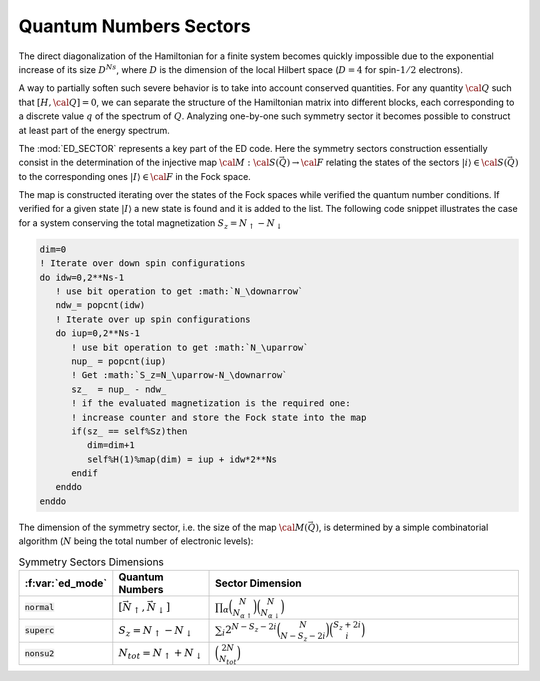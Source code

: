 Quantum Numbers Sectors
============================

The direct diagonalization of the Hamiltonian for a finite system
becomes quickly impossible due to the exponential increase of its
size :math:`D^{Ns}`, where :math:`D` is the dimension of the local
Hilbert space (:math:`D=4` for spin-:math:`1/2` electrons).

A way to partially soften such severe behavior is to take into account
conserved quantities. For any quantity :math:`{\cal Q}` such that
:math:`[H,{\cal Q}]=0`,  we can separate the structure of the
Hamiltonian matrix into different blocks, each corresponding to a
discrete value :math:`q` of the spectrum of :math:`Q`.
Analyzing one-by-one such symmetry sector it becomes possible to
construct at least part of the energy spectrum.


The :mod:`ED_SECTOR` represents a key part of the ED code. Here the
symmetry sectors construction  essentially consist in the determination of the
injective map :math:`{\cal M}:{\cal S}(\vec{Q})\rightarrow{\cal F}`
relating the states of the sectors :math:`|i\rangle\in{\cal
S}(\vec{Q})` to the corresponding ones :math:`|I\rangle\in{\cal F}` in
the Fock space.

The map is constructed iterating over the states of the Fock spaces
while verified the quantum number conditions. If verified for a given
state :math:`|I\rangle` a new state is found and it is added to the
list. The following code snippet illustrates the case for a system
conserving the total magnetization :math:`S_z=N_\uparrow-N_\downarrow`

.. code-block:: fortran

       dim=0
       ! Iterate over down spin configurations
       do idw=0,2**Ns-1
          ! use bit operation to get :math:`N_\downarrow`
          ndw_= popcnt(idw)
	  ! Iterate over up spin configurations
          do iup=0,2**Ns-1
             ! use bit operation to get :math:`N_\uparrow`
             nup_ = popcnt(iup)
	     ! Get :math:`S_z=N_\uparrow-N_\downarrow`
             sz_  = nup_ - ndw_
	     ! if the evaluated magnetization is the required one:
	     ! increase counter and store the Fock state into the map
             if(sz_ == self%Sz)then
                dim=dim+1
                self%H(1)%map(dim) = iup + idw*2**Ns
             endif
          enddo
       enddo

   
The dimension of the symmetry sector, i.e. the size of  the map
:math:`{\cal M}(\vec{Q})`, is determined by a simple combinatorial
algorithm  (:math:`N` being the total number of electronic levels):


.. list-table:: Symmetry Sectors Dimensions
   :widths: 10 10 80
   :header-rows: 1

   * - :f:var:`ed_mode`
     - Quantum Numbers
     - Sector Dimension
       
   * - :code:`normal`
     - :math:`[\vec{N}_\uparrow,\vec{N}_\downarrow]`
     - :math:`\prod_{\alpha}\binom{N}{N_{\alpha\uparrow}}\binom{N}{N_{\alpha\downarrow}}`
       
   * - :code:`superc`
     - :math:`S_z=N_\uparrow-N_\downarrow`
     - :math:`\sum_i 2^{N-S_z-2i}\binom{N}{N-S_z-2i}\binom{S_z+2i}{i}`

   * - :code:`nonsu2`
     - :math:`N_{tot}=N_\uparrow+N_\downarrow`
     - :math:`\binom{2N}{N_{tot}}`




.. f:automodule::   ed_sector
   :members: build_sector,map_allocate,get_sector,get_quantumnumbers,get_dim



